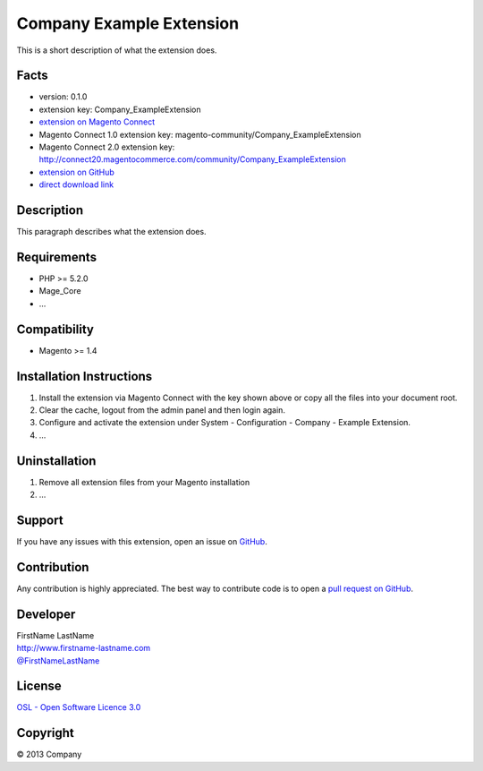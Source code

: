 Company Example Extension
=========================

This is a short description of what the extension does.

Facts
-----

-  version: 0.1.0
-  extension key: Company\_ExampleExtension
-  `extension on Magento
   Connect <http://www.magentocommerce.com/magento-connect/company-exampleextension-1234.html>`_
-  Magento Connect 1.0 extension key:
   magento-community/Company\_ExampleExtension
-  Magento Connect 2.0 extension key:
   http://connect20.magentocommerce.com/community/Company\_ExampleExtension
-  `extension on
   GitHub <https://github.com/company/Company_ExampleExtension>`_
-  `direct download
   link <http://connect.magentocommerce.com/community/get/Company_ExampleExtension-0.1.0.tgz>`_

Description
-----------

This paragraph describes what the extension does.

Requirements
------------

-  PHP >= 5.2.0
-  Mage\_Core
-  ...

Compatibility
-------------

-  Magento >= 1.4

Installation Instructions
-------------------------

1. Install the extension via Magento Connect with the key shown above or
   copy all the files into your document root.
2. Clear the cache, logout from the admin panel and then login again.
3. Configure and activate the extension under System - Configuration -
   Company - Example Extension.
4. ...

Uninstallation
--------------

1. Remove all extension files from your Magento installation
2. ...

Support
-------

If you have any issues with this extension, open an issue on
`GitHub <https://github.com/company/Company_ExampleExtension/issues>`_.

Contribution
------------

Any contribution is highly appreciated. The best way to contribute code
is to open a `pull request on
GitHub <https://help.github.com/articles/using-pull-requests>`_.

Developer
---------

| FirstName LastName
| `http://www.firstname-lastname.com <http://www.firstname-lastname.com>`_
| `@FirstNameLastName <https://twitter.com/FirstNameLastName>`_

License
-------

`OSL - Open Software Licence
3.0 <http://opensource.org/licenses/osl-3.0.php>`_

Copyright
---------

|copy| 2013 Company

.. |copy|   unicode:: U+000A9 .. COPYRIGHT SIGN

